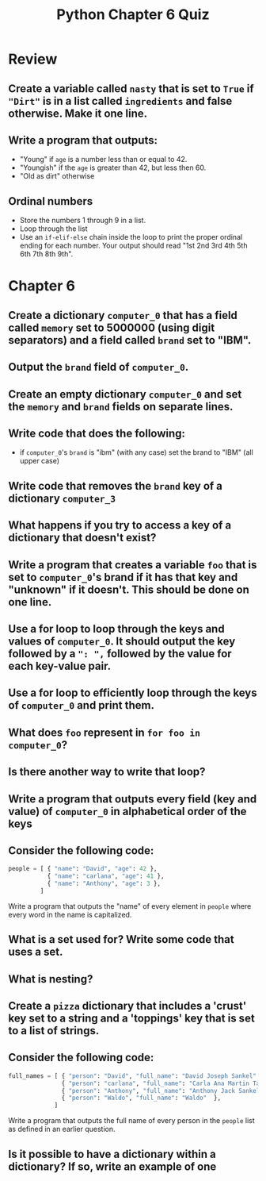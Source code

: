 
#+TITLE: Python Chapter 6 Quiz

#+OPTIONS: toc:nil ^:{} html-postamble:nil
#+HTML_DOCTYPE: html5

* Review

** Create a variable called ~nasty~ that is set to ~True~ if ~"Dirt"~ is in a list called ~ingredients~ and false otherwise. Make it one line.
** Write a program that outputs:
   - "Young" if ~age~ is a number less than or equal to 42.
   - "Youngish" if the ~age~ is greater than 42, but less then 60.
   - "Old as dirt" otherwise
** Ordinal numbers
   - Store the numbers 1 through 9 in a list.
   - Loop through the list
   - Use an ~if-elif-else~ chain inside the loop to print the proper ordinal
     ending for each number. Your output should read "1st 2nd 3rd 4th 5th 6th
     7th 8th 9th".

* Chapter 6

** Create a dictionary ~computer_0~ that has a field called ~memory~ set to 5000000 (using digit separators) and a field called ~brand~ set to "IBM".
** Output the ~brand~ field of ~computer_0~.
** Create an empty dictionary ~computer_0~ and set the ~memory~ and ~brand~ fields on separate lines.
** Write code that does the following:
   - if ~computer_0~'s ~brand~ is "ibm" (with any case) set the brand to "IBM" (all upper case)
** Write code that removes the ~brand~ key of a dictionary ~computer_3~
** What happens if you try to access a key of a dictionary that doesn't exist?
** Write a program that creates a variable ~foo~ that is set to ~computer_0~'s brand if it has that key and "unknown" if it doesn't. This should be done on one line.
** Use a for loop to loop through the keys and values of ~computer_0~. It should output the key followed by a ~": ",~ followed by the value for each key-value pair.
** Use a for loop to efficiently loop through the keys of ~computer_0~ and print them.
** What does ~foo~ represent in ~for foo in computer_0~?
** Is there another way to write that loop?
** Write a program that outputs every field (key and value) of ~computer_0~ in alphabetical order of the keys
** Consider the following code:
   #+begin_src python
     people = [ { "name": "David", "age": 42 },
                { "name": "carlana", "age": 41 },
                { "name": "Anthony", "age": 3 },
              ]
   #+end_src

   Write a program that outputs the "name" of every element in ~people~ where
   every word in the name is capitalized.

** What is a set used for? Write some code that uses a set.
** What is nesting?
** Create a ~pizza~ dictionary that includes a 'crust' key set to a string and a 'toppings' key that is set to a list of strings.
** Consider the following code:

   #+begin_src python
     full_names = [ { "person": "David", "full_name": "David Joseph Sankel" },
                    { "person": "carlana", "full_name": "Carla Ana Martin Targa" },
                    { "person": "Anthony", "full_name": "Anthony Jack Sankel"  },
                    { "person": "Waldo", "full_name": "Waldo"  },
                  ]
   #+end_src

   Write a program that outputs the full name of every person in the ~people~ list as defined in an earlier question.
** Is it possible to have a dictionary within a dictionary? If so, write an example of one
